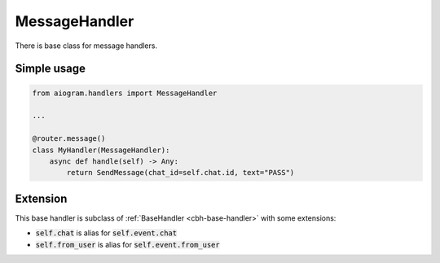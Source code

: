 ==============
MessageHandler
==============

There is base class for message handlers.

Simple usage
============

.. code-block:: python

    from aiogram.handlers import MessageHandler

    ...

    @router.message()
    class MyHandler(MessageHandler):
        async def handle(self) -> Any:
            return SendMessage(chat_id=self.chat.id, text="PASS")

Extension
=========

This base handler is subclass of :ref:`BaseHandler <cbh-base-handler>` with some extensions:

- :code:`self.chat` is alias for :code:`self.event.chat`
- :code:`self.from_user` is alias for :code:`self.event.from_user`

